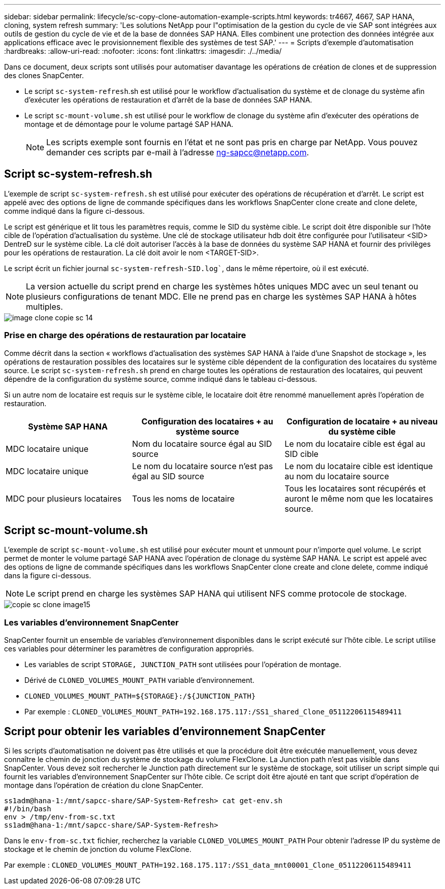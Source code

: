 ---
sidebar: sidebar 
permalink: lifecycle/sc-copy-clone-automation-example-scripts.html 
keywords: tr4667, 4667, SAP HANA, cloning, system refresh 
summary: 'Les solutions NetApp pour l"optimisation de la gestion du cycle de vie SAP sont intégrées aux outils de gestion du cycle de vie et de la base de données SAP HANA. Elles combinent une protection des données intégrée aux applications efficace avec le provisionnement flexible des systèmes de test SAP.' 
---
= Scripts d'exemple d'automatisation
:hardbreaks:
:allow-uri-read: 
:nofooter: 
:icons: font
:linkattrs: 
:imagesdir: ./../media/


Dans ce document, deux scripts sont utilisés pour automatiser davantage les opérations de création de clones et de suppression des clones SnapCenter.

* Le script `sc-system-refresh`.sh est utilisé pour le workflow d'actualisation du système et de clonage du système afin d'exécuter les opérations de restauration et d'arrêt de la base de données SAP HANA.
* Le script `sc-mount-volume.sh` est utilisé pour le workflow de clonage du système afin d'exécuter des opérations de montage et de démontage pour le volume partagé SAP HANA.
+

NOTE: Les scripts exemple sont fournis en l'état et ne sont pas pris en charge par NetApp. Vous pouvez demander ces scripts par e-mail à l'adresse ng-sapcc@netapp.com.





== Script sc-system-refresh.sh

L'exemple de script `sc-system-refresh.sh` est utilisé pour exécuter des opérations de récupération et d'arrêt. Le script est appelé avec des options de ligne de commande spécifiques dans les workflows SnapCenter clone create and clone delete, comme indiqué dans la figure ci-dessous.

Le script est générique et lit tous les paramètres requis, comme le SID du système cible. Le script doit être disponible sur l'hôte cible de l'opération d'actualisation du système. Une clé de stockage utilisateur hdb doit être configurée pour l'utilisateur <SID> DentreD sur le système cible. La clé doit autoriser l'accès à la base de données du système SAP HANA et fournir des privilèges pour les opérations de restauration. La clé doit avoir le nom <TARGET-SID>.

Le script écrit un fichier journal `sc-system-refresh-SID.log``, dans le même répertoire, où il est exécuté.


NOTE: La version actuelle du script prend en charge les systèmes hôtes uniques MDC avec un seul tenant ou plusieurs configurations de tenant MDC. Elle ne prend pas en charge les systèmes SAP HANA à hôtes multiples.

image::sc-copy-clone-image14.png[image clone copie sc 14]



=== Prise en charge des opérations de restauration par locataire

Comme décrit dans la section « workflows d'actualisation des systèmes SAP HANA à l'aide d'une Snapshot de stockage », les opérations de restauration possibles des locataires sur le système cible dépendent de la configuration des locataires du système source. Le script `sc-system-refresh.sh` prend en charge toutes les opérations de restauration des locataires, qui peuvent dépendre de la configuration du système source, comme indiqué dans le tableau ci-dessous.

Si un autre nom de locataire est requis sur le système cible, le locataire doit être renommé manuellement après l'opération de restauration.

[cols="29%,35%,36%"]
|===
| Système SAP HANA | Configuration des locataires + au système source | Configuration de locataire + au niveau du système cible 


| MDC locataire unique | Nom du locataire source égal au SID source | Le nom du locataire cible est égal au SID cible 


| MDC locataire unique | Le nom du locataire source n'est pas égal au SID source | Le nom du locataire cible est identique au nom du locataire source 


| MDC pour plusieurs locataires | Tous les noms de locataire | Tous les locataires sont récupérés et auront le même nom que les locataires source. 
|===


== Script sc-mount-volume.sh

L'exemple de script `sc-mount-volume.sh` est utilisé pour exécuter mount et unmount pour n'importe quel volume. Le script permet de monter le volume partagé SAP HANA avec l'opération de clonage du système SAP HANA. Le script est appelé avec des options de ligne de commande spécifiques dans les workflows SnapCenter clone create and clone delete, comme indiqué dans la figure ci-dessous.


NOTE: Le script prend en charge les systèmes SAP HANA qui utilisent NFS comme protocole de stockage.

image::sc-copy-clone-image15.png[copie sc clone image15]



=== Les variables d'environnement SnapCenter

SnapCenter fournit un ensemble de variables d'environnement disponibles dans le script exécuté sur l'hôte cible. Le script utilise ces variables pour déterminer les paramètres de configuration appropriés.

* Les variables de script `STORAGE, JUNCTION_PATH` sont utilisées pour l'opération de montage.
* Dérivé de `CLONED_VOLUMES_MOUNT_PATH` variable d'environnement.
* `CLONED_VOLUMES_MOUNT_PATH=${STORAGE}:/${JUNCTION_PATH}`
* Par exemple : `CLONED_VOLUMES_MOUNT_PATH=192.168.175.117:/SS1_shared_Clone_05112206115489411`




== Script pour obtenir les variables d'environnement SnapCenter

Si les scripts d'automatisation ne doivent pas être utilisés et que la procédure doit être exécutée manuellement, vous devez connaître le chemin de jonction du système de stockage du volume FlexClone. La Junction path n'est pas visible dans SnapCenter. Vous devez soit rechercher le Junction path directement sur le système de stockage, soit utiliser un script simple qui fournit les variables d'environnement SnapCenter sur l'hôte cible. Ce script doit être ajouté en tant que script d'opération de montage dans l'opération de création du clone SnapCenter.

....
ss1adm@hana-1:/mnt/sapcc-share/SAP-System-Refresh> cat get-env.sh
#!/bin/bash
env > /tmp/env-from-sc.txt
ss1adm@hana-1:/mnt/sapcc-share/SAP-System-Refresh>
....
Dans le `env-from-sc.txt` fichier, recherchez la variable `CLONED_VOLUMES_MOUNT_PATH` Pour obtenir l'adresse IP du système de stockage et le chemin de jonction du volume FlexClone.

Par exemple : `CLONED_VOLUMES_MOUNT_PATH=192.168.175.117:/SS1_data_mnt00001_Clone_05112206115489411`
